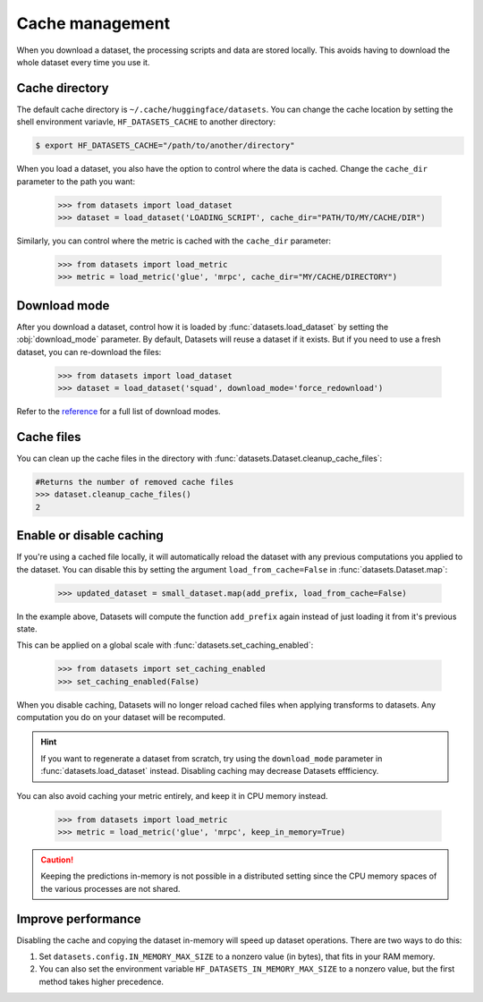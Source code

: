 Cache management
================

When you download a dataset, the processing scripts and data are stored locally. This avoids having to download the whole dataset every time you use it.

Cache directory
---------------

The default cache directory is ``~/.cache/huggingface/datasets``. You can change the cache location by setting the shell environment variavle, ``HF_DATASETS_CACHE`` to another directory:

.. code-block::

    $ export HF_DATASETS_CACHE="/path/to/another/directory"

When you load a dataset, you also have the option to control where the data is cached. Change the ``cache_dir`` parameter to the path you want:

    >>> from datasets import load_dataset
    >>> dataset = load_dataset('LOADING_SCRIPT', cache_dir="PATH/TO/MY/CACHE/DIR")

Similarly, you can control where the metric is cached with the ``cache_dir`` parameter:

    >>> from datasets import load_metric
    >>> metric = load_metric('glue', 'mrpc', cache_dir="MY/CACHE/DIRECTORY")

Download mode
-------------

After you download a dataset, control how it is loaded by :func:`datasets.load_dataset` by setting the :obj:`download_mode` parameter. By default, Datasets will reuse a dataset if it exists. But if you need to use a fresh dataset, you can re-download the files:

    >>> from datasets import load_dataset
    >>> dataset = load_dataset('squad', download_mode='force_redownload')

Refer to the `reference <https://huggingface.co/docs/datasets/package_reference/builder_classes.html#datasets.GenerateMode>`_ for a full list of download modes.

Cache files
-----------
 
You can clean up the cache files in the directory with :func:`datasets.Dataset.cleanup_cache_files`:

.. code-block::

    #Returns the number of removed cache files
    >>> dataset.cleanup_cache_files()
    2

Enable or disable caching
-------------------------

If you're using a cached file locally, it will automatically reload the dataset with any previous computations you applied to the dataset. You can disable this by setting the argument ``load_from_cache=False`` in :func:`datasets.Dataset.map`:

    >>> updated_dataset = small_dataset.map(add_prefix, load_from_cache=False)

In the example above, Datasets will compute the function ``add_prefix`` again instead of just loading it from it's previous state.

This can be applied on a global scale with :func:`datasets.set_caching_enabled`:

    >>> from datasets import set_caching_enabled
    >>> set_caching_enabled(False)

When you disable caching, Datasets will no longer reload cached files when applying transforms to datasets. Any computation you do on your dataset will be recomputed.

.. hint::

    If you want to regenerate a dataset from scratch, try using the ``download_mode`` parameter in :func:`datasets.load_dataset` instead. Disabling caching may decrease Datasets effficiency.

You can also avoid caching your metric entirely, and keep it in CPU memory instead.

    >>> from datasets import load_metric
    >>> metric = load_metric('glue', 'mrpc', keep_in_memory=True)

.. caution::

    Keeping the predictions in-memory is not possible in a distributed setting since the CPU memory spaces of the various processes are not shared.

.. _load_dataset_enhancing_performance:

Improve performance
-------------------

Disabling the cache and copying the dataset in-memory will speed up dataset operations. There are two ways to do this:

1. Set ``datasets.config.IN_MEMORY_MAX_SIZE`` to a nonzero value (in bytes), that fits in your RAM memory. 

2. You can also set the environment variable ``HF_DATASETS_IN_MEMORY_MAX_SIZE`` to a nonzero value, but the first method takes higher precedence.